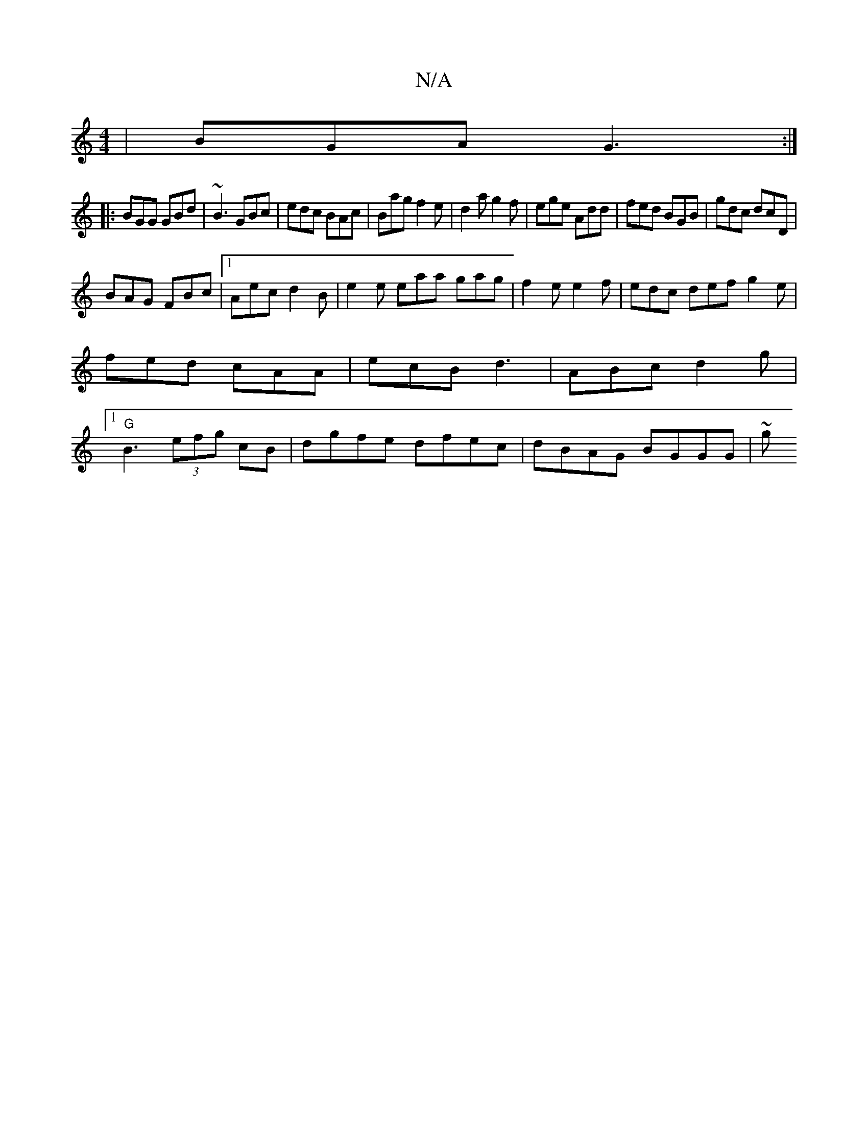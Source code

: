 X:1
T:N/A
M:4/4
R:N/A
K:Cmajor
|BGA G3:|
|:BGG GBd|~B3 GBc|edc BAc|Bag f2e|d2a g2f|ege Add|fed BGB|gdc dcD|
BAG FBc|1 Aec d2B|e2e eaa gag| f2e e2f | edc def g2e | fed cAA | ecB d3 | ABc d2 g |1 "G"B3 (3efg cB|dgfe dfec|dBAG BGGG|~g